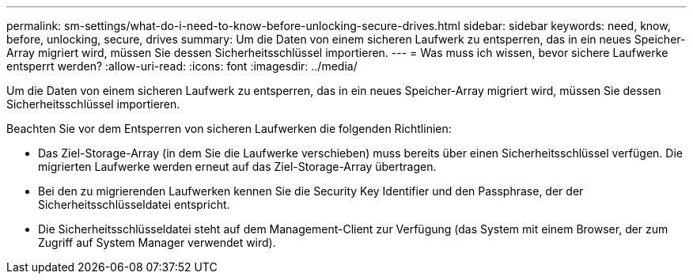 ---
permalink: sm-settings/what-do-i-need-to-know-before-unlocking-secure-drives.html 
sidebar: sidebar 
keywords: need, know, before, unlocking, secure, drives 
summary: Um die Daten von einem sicheren Laufwerk zu entsperren, das in ein neues Speicher-Array migriert wird, müssen Sie dessen Sicherheitsschlüssel importieren. 
---
= Was muss ich wissen, bevor sichere Laufwerke entsperrt werden?
:allow-uri-read: 
:icons: font
:imagesdir: ../media/


[role="lead"]
Um die Daten von einem sicheren Laufwerk zu entsperren, das in ein neues Speicher-Array migriert wird, müssen Sie dessen Sicherheitsschlüssel importieren.

Beachten Sie vor dem Entsperren von sicheren Laufwerken die folgenden Richtlinien:

* Das Ziel-Storage-Array (in dem Sie die Laufwerke verschieben) muss bereits über einen Sicherheitsschlüssel verfügen. Die migrierten Laufwerke werden erneut auf das Ziel-Storage-Array übertragen.
* Bei den zu migrierenden Laufwerken kennen Sie die Security Key Identifier und den Passphrase, der der Sicherheitsschlüsseldatei entspricht.
* Die Sicherheitsschlüsseldatei steht auf dem Management-Client zur Verfügung (das System mit einem Browser, der zum Zugriff auf System Manager verwendet wird).

